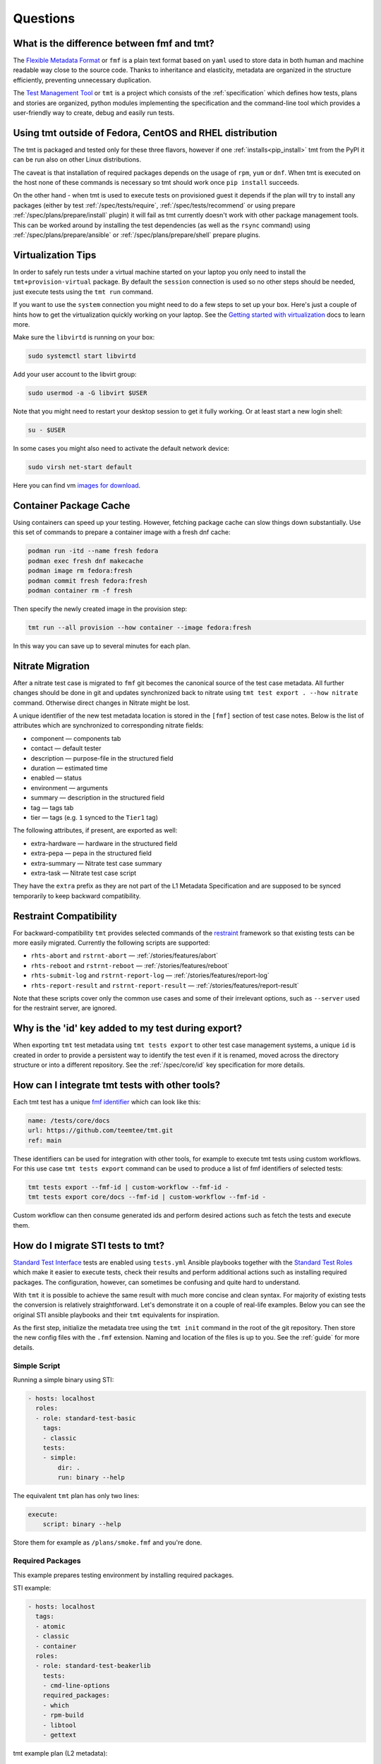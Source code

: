 .. _questions:

======================
    Questions
======================

.. _fmf-and-tmt:


What is the difference between fmf and tmt?
~~~~~~~~~~~~~~~~~~~~~~~~~~~~~~~~~~~~~~~~~~~~~~~~~~~~~~~~~~~~~~~~~~

The `Flexible Metadata Format`__ or ``fmf`` is a plain text format
based on ``yaml`` used to store data in both human and machine
readable way close to the source code. Thanks to inheritance and
elasticity, metadata are organized in the structure efficiently,
preventing unnecessary duplication.

__ https://fmf.readthedocs.io/en/latest/

The `Test Management Tool`__ or ``tmt`` is a project which
consists of the :ref:`specification` which defines how tests,
plans and stories are organized, python modules implementing the
specification and the command-line tool which provides a
user-friendly way to create, debug and easily run tests.

__ https://tmt.readthedocs.io/en/latest/


.. _libvirt:


Using tmt outside of Fedora, CentOS and RHEL distribution
~~~~~~~~~~~~~~~~~~~~~~~~~~~~~~~~~~~~~~~~~~~~~~~~~~~~~~~~~~~~~~~~~~

The tmt is packaged and tested only for these three flavors,
however if one :ref:`installs<pip_install>` tmt from the PyPI it
can be run also on other Linux distributions.

The caveat is that installation of required packages depends on
the usage of ``rpm``, ``yum`` or ``dnf``. When tmt is executed on
the host none of these commands is necessary so tmt should work
once ``pip install`` succeeds.

On the other hand - when tmt is used to execute tests on
provisioned guest it depends if the plan will try to install any
packages (either by test :ref:`/spec/tests/require`,
:ref:`/spec/tests/recommend` or using prepare
:ref:`/spec/plans/prepare/install` plugin) it will fail as tmt
currently doesn't work with other package management tools. This
can be worked around by installing the test dependencies (as well
as the ``rsync`` command) using :ref:`/spec/plans/prepare/ansible`
or :ref:`/spec/plans/prepare/shell` prepare plugins.


Virtualization Tips
~~~~~~~~~~~~~~~~~~~~~~~~~~~~~~~~~~~~~~~~~~~~~~~~~~~~~~~~~~~~~~~~~~

In order to safely run tests under a virtual machine started on
your laptop you only need to install the ``tmt+provision-virtual``
package. By default the ``session`` connection is used so no other
steps should be needed, just execute tests using the ``tmt run``
command.

If you want to use the ``system`` connection you might need to do
a few steps to set up your box. Here's just a couple of hints how
to get the virtualization quickly working on your laptop. See the
`Getting started with virtualization`__ docs to learn more.

Make sure the ``libvirtd`` is running on your box:

.. code-block:: shell

    sudo systemctl start libvirtd

Add your user account to the libvirt group:

.. code-block:: shell

    sudo usermod -a -G libvirt $USER

Note that you might need to restart your desktop session to get it
fully working. Or at least start a new login shell:

.. code-block:: shell

    su - $USER

In some cases you might also need to activate the default network
device:

.. code-block:: shell

    sudo virsh net-start default

Here you can find vm `images for download`__.

__ https://docs.fedoraproject.org/en-US/quick-docs/getting-started-with-virtualization/
__ https://kojipkgs.fedoraproject.org/compose/


Container Package Cache
~~~~~~~~~~~~~~~~~~~~~~~~~~~~~~~~~~~~~~~~~~~~~~~~~~~~~~~~~~~~~~~~~~

Using containers can speed up your testing. However, fetching
package cache can slow things down substantially. Use this set of
commands to prepare a container image with a fresh dnf cache:

.. code-block:: shell

    podman run -itd --name fresh fedora
    podman exec fresh dnf makecache
    podman image rm fedora:fresh
    podman commit fresh fedora:fresh
    podman container rm -f fresh

Then specify the newly created image in the provision step:

.. code-block:: shell

    tmt run --all provision --how container --image fedora:fresh

In this way you can save up to several minutes for each plan.


Nitrate Migration
~~~~~~~~~~~~~~~~~~~~~~~~~~~~~~~~~~~~~~~~~~~~~~~~~~~~~~~~~~~~~~~~~~

After a nitrate test case is migrated to ``fmf`` git becomes the
canonical source of the test case metadata. All further changes
should be done in git and updates synchronized back to nitrate
using ``tmt test export . --how nitrate`` command. Otherwise direct
changes in Nitrate might be lost.

A unique identifier of the new test metadata location is stored in
the ``[fmf]`` section of test case notes. Below is the list of
attributes which are synchronized to corresponding nitrate fields:

* component — components tab
* contact — default tester
* description — purpose-file in the structured field
* duration — estimated time
* enabled — status
* environment — arguments
* summary — description in the structured field
* tag — tags tab
* tier — tags (e.g. ``1`` synced to the ``Tier1`` tag)

The following attributes, if present, are exported as well:

* extra-hardware — hardware in the structured field
* extra-pepa — pepa in the structured field
* extra-summary — Nitrate test case summary
* extra-task — Nitrate test case script

They have the ``extra`` prefix as they are not part of the L1
Metadata Specification and are supposed to be synced temporarily
to keep backward compatibility.


.. _restraint-compatibility:

Restraint Compatibility
~~~~~~~~~~~~~~~~~~~~~~~~~~~~~~~~~~~~~~~~~~~~~~~~~~~~~~~~~~~~~~~~~~

For backward-compatibility ``tmt`` provides selected commands
of the `restraint`__ framework so that existing tests can be more
easily migrated. Currently the following scripts are supported:

* ``rhts-abort`` and ``rstrnt-abort`` — :ref:`/stories/features/abort`
* ``rhts-reboot`` and ``rstrnt-reboot`` — :ref:`/stories/features/reboot`
* ``rhts-submit-log`` and ``rstrnt-report-log`` — :ref:`/stories/features/report-log`
* ``rhts-report-result`` and ``rstrnt-report-result`` — :ref:`/stories/features/report-result`

Note that these scripts cover only the common use cases and some
of their irrelevant options, such as ``--server`` used for the
restraint server, are ignored.

__ https://restraint.readthedocs.io/


Why is the 'id' key added to my test during export?
~~~~~~~~~~~~~~~~~~~~~~~~~~~~~~~~~~~~~~~~~~~~~~~~~~~~~~~~~~~~~~~~~~

When exporting ``tmt`` test metadata using ``tmt tests export`` to
other test case management systems, a unique ``id`` is created in
order to provide a persistent way to identify the test even if it
is renamed, moved across the directory structure or into a
different repository. See the :ref:`/spec/core/id` key
specification for more details.


How can I integrate tmt tests with other tools?
~~~~~~~~~~~~~~~~~~~~~~~~~~~~~~~~~~~~~~~~~~~~~~~~~~~~~~~~~~~~~~~~~~

Each tmt test has a unique `fmf identifier`__ which can look like
this:

.. code-block:: yaml

    name: /tests/core/docs
    url: https://github.com/teemtee/tmt.git
    ref: main

These identifiers can be used for integration with other tools,
for example to execute tmt tests using custom workflows. For this
use case ``tmt tests export`` command can be used to produce a
list of fmf identifiers of selected tests:

.. code-block:: shell

    tmt tests export --fmf-id | custom-workflow --fmf-id -
    tmt tests export core/docs --fmf-id | custom-workflow --fmf-id -

Custom workflow can then consume generated ids and perform desired
actions such as fetch the tests and execute them.

__ https://fmf.readthedocs.io/en/latest/concept.html#identifiers


How do I migrate STI tests to tmt?
~~~~~~~~~~~~~~~~~~~~~~~~~~~~~~~~~~~~~~~~~~~~~~~~~~~~~~~~~~~~~~~~~~

`Standard Test Interface`__ tests are enabled using ``tests.yml``
Ansible playbooks together with the `Standard Test Roles`__ which
make it easier to execute tests, check their results and perform
additional actions such as installing required packages. The
configuration, however, can sometimes be confusing and quite hard
to understand.

With ``tmt`` it is possible to achieve the same result with much
more concise and clean syntax. For majority of existing tests the
conversion is relatively straightforward. Let's demonstrate it on
a couple of real-life examples. Below you can see the original STI
ansible playbooks and their ``tmt`` equivalents for inspiration.

As the first step, initialize the metadata tree using the ``tmt
init`` command in the root of the git repository. Then store the
new config files with the ``.fmf`` extension. Naming and location
of the files is up to you. See the :ref:`guide` for more details.

__ https://docs.fedoraproject.org/en-US/ci/standard-test-interface/
__ https://docs.fedoraproject.org/en-US/ci/standard-test-roles/


Simple Script
------------------------------------------------------------------

Running a simple binary using STI:

.. code-block:: yaml

    - hosts: localhost
      roles:
      - role: standard-test-basic
        tags:
        - classic
        tests:
        - simple:
            dir: .
            run: binary --help

The equivalent ``tmt`` plan has only two lines:

.. code-block:: yaml

    execute:
        script: binary --help

Store them for example as ``/plans/smoke.fmf`` and you're done.


Required Packages
------------------------------------------------------------------

This example prepares testing environment by installing
required packages.

STI example:

.. code-block:: yaml

    - hosts: localhost
      tags:
      - atomic
      - classic
      - container
      roles:
      - role: standard-test-beakerlib
        tests:
        - cmd-line-options
        required_packages:
        - which
        - rpm-build
        - libtool
        - gettext

tmt example plan (L2 metadata):

.. code-block:: yaml

    summary: Check basic command line options
    prepare:
        how: install
        package:
          - which
          - rpm-build
          - libtool
          - gettext
    execute:
        script: cmd-line-options


Remote Repository
------------------------------------------------------------------

Tests in the following example are fetched from a remote
repository and filtered by the provided condition.

STI example:

.. code-block:: yaml

    - hosts: localhost
      roles:
      - role: standard-test-beakerlib
        tags:
        - classic
        repositories:
        - repo: "https://src.fedoraproject.org/tests/shell.git"
          dest: "shell"
          fmf_filter: "tier: 1"

tmt example plan (L2 metadata):

.. code-block:: yaml

    summary: Tier 1 shell test plan
    discover:
        how: fmf
        url: https://src.fedoraproject.org/tests/shell.git
        filter: "tier: 1"
    execute:
        how: tmt


Multiple Tests
------------------------------------------------------------------

In this migration of STI a single plan (L2 metadata) is created
and each original test is stored in a separate L1 metadata file
(test). This approach allows the setup of different environment
variables and required packages for each test.

STI example:

.. code-block:: yaml

    - hosts: localhost
      roles:
      - role: standard-test-basic
        tags:
        - classic
        tests:
        - smoke27:
            dir: tests
            run: VERSION=2.7 METHOD=virtualenv ./venv.sh
        - smoke37:
            dir: tests
            run: VERSION=3.7 ./venv.sh
        required_packages:
        - python27
        - python37
        - python2-virtualenv
        - python3-virtualenv
        - python2-devel
        - python3-devel


tmt example: plan (L2 metadata) and tests (L1 metadata)

.. code-block:: yaml
   :caption: plans/example.fmf

    discover:
        how: fmf
    execute:
        how: tmt

.. code-block:: yaml
   :caption: tests/smoke27.fmf

    test: ./venv.sh
    environment:
        VERSION: 2.7
        METHOD: virtualenv
    require:
      - python27
      - python2-virtualenv
      - python2-devel

.. code-block:: yaml
   :caption: tests/smoke37.fmf

    test: ./venv.sh
    environment:
        VERSION: 3.7
    require:
      - python37
      - python3-virtualenv
      - python3-devel

This arrangement can be especially useful when a large number of
tests is stored in the repository.


Dist Git Source
------------------------------------------------------------------

Use the ``dist-git-source`` feature of the ``discover`` step to
extract tests from the (rpm) sources.

STI example:

.. code-block:: yaml

    - hosts: localhost
      tags:
      - classic
      roles:
      - role: standard-test-source

tmt example plan (L2 metadata):

.. code-block:: yaml

    discover:
        how: shell
        dist-git-source: true

See the :ref:`/spec/plans/discover/dist-git-source` documentation for
more details.


Migrating provision.fmf
------------------------------------------------------------------

The ``provision.fmf`` file is used to specify storage and network
devices. In this migration, the contents of the ``provision.fmf``
file are moved to the ``provision`` step under ``hardware``
specification.

``provision.fmf`` example:

.. code-block:: yaml

    standard-inventory-qcow2:
        qemu:
            drive:
                - size: 10737418240
                - size: 10737418240
                - size: 10737418240

tmt example plan (L2 metadata):

.. code-block:: yaml

    provision:
        how: virtual
        hardware:
            disk:
                - size: ">10GiB"
                - size: ">10GiB"
                - size: ">10GiB"

See the :ref:`/spec/hardware/disk` and :ref:`/spec/hardware/network`
documentation for more details about these hardware specifications
in tmt plans.

If you were using ``provision.fmf`` with Testing Farm, check out
the `Testing Farm docs`__ on this HW requirement for more details
and how Testing Farm works with tmt metadata.

__ https://docs.testing-farm.io/Testing%20Farm/0.1/test-request.html
